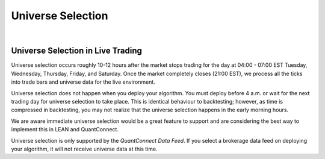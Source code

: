 .. _live-trading-universe-selection:

==================
Universe Selection
==================

|

Universe Selection in Live Trading
==================================

Universe selection occurs roughly 10-12 hours after the market stops trading for the day at 04:00 - 07:00 EST Tuesday, Wednesday, Thursday, Friday, and Saturday. Once the market completely closes (21:00 EST), we process all the ticks into trade bars and universe data for the live environment.

Universe selection does not happen when you deploy your algorithm. You must deploy before 4 a.m. or wait for the next trading day for universe selection to take place. This is identical behaviour to backtesting; however, as time is compressed in backtesting, you may not realize that the universe selection happens in the early morning hours.

We are aware immediate universe selection would be a great feature to support and are considering the best way to implement this in LEAN and QuantConnect.

Universe selection is only supported by the *QuantConnect Data Feed*. If you select a brokerage data feed on deploying your algorithm, it will not receive universe data at this time.